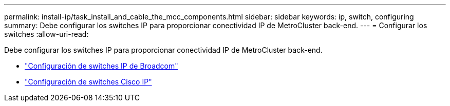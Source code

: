 ---
permalink: install-ip/task_install_and_cable_the_mcc_components.html 
sidebar: sidebar 
keywords: ip, switch, configuring 
summary: Debe configurar los switches IP para proporcionar conectividad IP de MetroCluster back-end. 
---
= Configurar los switches
:allow-uri-read: 


[role="lead"]
Debe configurar los switches IP para proporcionar conectividad IP de MetroCluster back-end.

* link:../install-ip/task_switch_config_broadcom.html["Configuración de switches IP de Broadcom"]
* link:../install-ip/task_switch_config_broadcom.html["Configuración de switches Cisco IP"]

